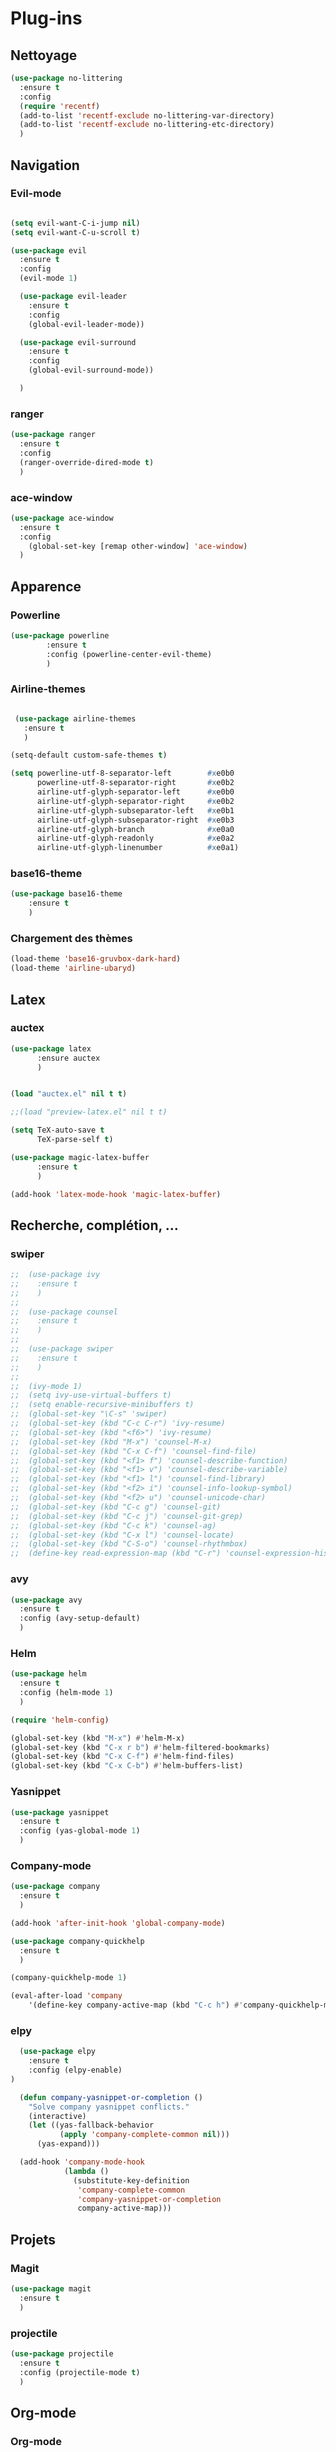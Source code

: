* Plug-ins
** Nettoyage
#+BEGIN_SRC emacs-lisp
  (use-package no-littering
    :ensure t
    :config
    (require 'recentf)
    (add-to-list 'recentf-exclude no-littering-var-directory)
    (add-to-list 'recentf-exclude no-littering-etc-directory)
    )
#+END_SRC
** Navigation
*** Evil-mode
#+BEGIN_SRC emacs-lisp

(setq evil-want-C-i-jump nil)
(setq evil-want-C-u-scroll t)

(use-package evil
  :ensure t
  :config
  (evil-mode 1)

  (use-package evil-leader
    :ensure t
    :config
    (global-evil-leader-mode))

  (use-package evil-surround
    :ensure t
    :config
    (global-evil-surround-mode))

  )

#+END_SRC   

*** ranger
#+BEGIN_SRC emacs-lisp
(use-package ranger
  :ensure t
  :config
  (ranger-override-dired-mode t)
  )
#+END_SRC   
   
*** ace-window
 #+BEGIN_SRC emacs-lisp
 (use-package ace-window
   :ensure t
   :config
     (global-set-key [remap other-window] 'ace-window)
   )
 #+END_SRC
** Apparence
*** Powerline
#+BEGIN_SRC emacs-lisp
(use-package powerline
        :ensure t
        :config (powerline-center-evil-theme)
        )
#+END_SRC

*** Airline-themes
#+BEGIN_SRC emacs-lisp

 (use-package airline-themes
   :ensure t
   )

(setq-default custom-safe-themes t)

(setq powerline-utf-8-separator-left        #xe0b0
      powerline-utf-8-separator-right       #xe0b2
      airline-utf-glyph-separator-left      #xe0b0
      airline-utf-glyph-separator-right     #xe0b2
      airline-utf-glyph-subseparator-left   #xe0b1
      airline-utf-glyph-subseparator-right  #xe0b3
      airline-utf-glyph-branch              #xe0a0
      airline-utf-glyph-readonly            #xe0a2
      airline-utf-glyph-linenumber          #xe0a1)
#+END_SRC

*** base16-theme
#+BEGIN_SRC emacs-lisp
  (use-package base16-theme
      :ensure t
      )
#+END_SRC

*** Chargement des thèmes
#+BEGIN_SRC emacs-lisp
(load-theme 'base16-gruvbox-dark-hard)
(load-theme 'airline-ubaryd)
#+END_SRC

** Latex
*** auctex

#+BEGIN_SRC emacs-lisp
(use-package latex 
      :ensure auctex
      )


(load "auctex.el" nil t t)

;;(load "preview-latex.el" nil t t)

(setq TeX-auto-save t
      TeX-parse-self t)

(use-package magic-latex-buffer
      :ensure t
      )

(add-hook 'latex-mode-hook 'magic-latex-buffer)

#+END_SRC

** Recherche, complétion, …
*** swiper
#+BEGIN_SRC emacs-lisp
;;  (use-package ivy
;;    :ensure t
;;    )
;;
;;  (use-package counsel
;;    :ensure t
;;    )
;;
;;  (use-package swiper
;;    :ensure t
;;    )
;;
;;  (ivy-mode 1)
;;  (setq ivy-use-virtual-buffers t)
;;  (setq enable-recursive-minibuffers t)
;;  (global-set-key "\C-s" 'swiper)
;;  (global-set-key (kbd "C-c C-r") 'ivy-resume)
;;  (global-set-key (kbd "<f6>") 'ivy-resume)
;;  (global-set-key (kbd "M-x") 'counsel-M-x)
;;  (global-set-key (kbd "C-x C-f") 'counsel-find-file)
;;  (global-set-key (kbd "<f1> f") 'counsel-describe-function)
;;  (global-set-key (kbd "<f1> v") 'counsel-describe-variable)
;;  (global-set-key (kbd "<f1> l") 'counsel-find-library)
;;  (global-set-key (kbd "<f2> i") 'counsel-info-lookup-symbol)
;;  (global-set-key (kbd "<f2> u") 'counsel-unicode-char)
;;  (global-set-key (kbd "C-c g") 'counsel-git)
;;  (global-set-key (kbd "C-c j") 'counsel-git-grep)
;;  (global-set-key (kbd "C-c k") 'counsel-ag)
;;  (global-set-key (kbd "C-x l") 'counsel-locate)
;;  (global-set-key (kbd "C-S-o") 'counsel-rhythmbox)
;;  (define-key read-expression-map (kbd "C-r") 'counsel-expression-history)
#+END_SRC

*** avy
#+BEGIN_SRC emacs-lisp
(use-package avy
  :ensure t
  :config (avy-setup-default)
  )
#+END_SRC

*** Helm
#+BEGIN_SRC emacs-lisp
(use-package helm
  :ensure t
  :config (helm-mode 1)
  )

(require 'helm-config)

(global-set-key (kbd "M-x") #'helm-M-x)
(global-set-key (kbd "C-x r b") #'helm-filtered-bookmarks)
(global-set-key (kbd "C-x C-f") #'helm-find-files)
(global-set-key (kbd "C-x C-b") #'helm-buffers-list)
#+END_SRC

*** Yasnippet
#+BEGIN_SRC emacs-lisp
(use-package yasnippet
  :ensure t
  :config (yas-global-mode 1)
  )
#+END_SRC

*** Company-mode
#+BEGIN_SRC emacs-lisp
  (use-package company
    :ensure t
    )

  (add-hook 'after-init-hook 'global-company-mode)

  (use-package company-quickhelp
    :ensure t
    )

  (company-quickhelp-mode 1)

  (eval-after-load 'company
      '(define-key company-active-map (kbd "C-c h") #'company-quickhelp-manual-begin))

#+END_SRC

*** elpy
#+BEGIN_SRC emacs-lisp
  (use-package elpy
    :ensure t
    :config (elpy-enable)
)

  (defun company-yasnippet-or-completion ()
    "Solve company yasnippet conflicts."
    (interactive)
    (let ((yas-fallback-behavior
           (apply 'company-complete-common nil)))
      (yas-expand)))

  (add-hook 'company-mode-hook
            (lambda ()
              (substitute-key-definition
               'company-complete-common
               'company-yasnippet-or-completion
               company-active-map)))
#+END_SRC
** Projets
*** Magit
 #+BEGIN_SRC emacs-lisp
 (use-package magit
   :ensure t
   )
 #+END_SRC
*** projectile
#+BEGIN_SRC emacs-lisp
  (use-package projectile
    :ensure t
    :config (projectile-mode t)
    )
#+END_SRC

** Org-mode
*** Org-mode
    
#+BEGIN_SRC emacs-lisp
(use-package org
  :ensure org-plus-contrib
  )

(setq org-agenda-files '("~/Nextcloud/org/"))
(add-to-list 'auto-mode-alist '("\\.org\\'" . org-mode))
(setq org-replace-disputed-keys t)
(setq org-src-fontify-natively t)
(global-set-key "\C-cl" 'org-store-link)
(global-set-key "\C-ca" 'org-agenda)
(global-set-key "\C-cb" 'org-iswitchb)
(setq org-log-done t)
#+END_SRC

*** Evil-org
#+BEGIN_SRC emacs-lisp
(use-package evil-org
  :ensure t
  :after org
  :config
  (add-hook 'org-mode-hook 'evil-org-mode)
  (add-hook 'evil-org-mode-hook
            (lambda ()
              (evil-org-set-key-theme)))
  (require 'evil-org-agenda)
  (evil-org-agenda-set-keys))
#+END_SRC

*** Points
#+BEGIN_SRC emacs-lisp
(use-package org-bullets
    :ensure t
    :config (add-hook 'org-mode-hook (lambda () (org-bullets-mode 1))))
    
(setq org-bullets-bullet-list '("▶" "○" "●" "◆" "◇"))
;; au choix
;; ◉ ○ ✸ ✿
;; ♥ ● ◇ ✚ ✜ ☯ ◆ ♠ ♣ ♦ ☢ ❀ ◆ ◖ ▶
;; ► • ★ ▸
#+END_SRC

*** Exports 
**** Twitter Bootstrap
#+BEGIN_SRC emacs-lisp
(use-package ox-twbs
  :ensure t
  )
#+END_SRC

**** org-reveal
#+BEGIN_SRC emacs-lisp
  (use-package ox-reveal
    :ensure ox-reveal
    )

  (setq org-reveal-root "http://cdn.jsdelivr.net/reveal.js/3.6.0/")
  (setq org-reveal-mathjax t)

  (use-package htmlize
    :ensure t
    )
#+END_SRC

*** Org-capture
#+BEGIN_SRC emacs-lisp
  (global-set-key (kbd "C-c c")
                  'org-capture)

  (setq org-capture-templates
        '(("a" "Album" entry (file+headline "~/OneDrive/org/Musique/Albums.org" "Album")
           "* Album %?\n%T")
          ("t" "À Faire" entry (file+headline "~/OneDrive/org/Listes/TODO.org" "À Faire")
           "* %?\n%T\n" :prepend t)))
#+END_SRC
** Autres
*** ess
#+BEGIN_SRC emacs-lips
(use-package ess
  :ensure t)
#+END_SRC

*** exwm
#+BEGIN_SRC emacs-lisp
;;(use-package exwm-x
;;    :ensure t
;;    )

;;(require 'exwm-x)
;;(require 'exwm-config)
;;(exwm-enable)

;;(require 'exwm-systemtray)
;;(exwm-systemtray-enable)
#+END_SRC

*** eww
    
#+BEGIN_SRC emacs-lisp
(use-package eww
    :ensure t
    )
#+END_SRC

